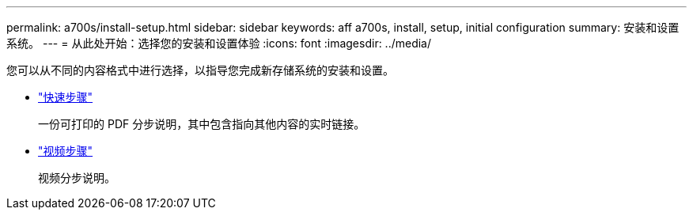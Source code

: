 ---
permalink: a700s/install-setup.html 
sidebar: sidebar 
keywords: aff a700s, install, setup, initial configuration 
summary: 安装和设置系统。 
---
= 从此处开始：选择您的安装和设置体验
:icons: font
:imagesdir: ../media/


[role="lead"]
您可以从不同的内容格式中进行选择，以指导您完成新存储系统的安装和设置。

* link:https://library.netapp.com/ecm/ecm_download_file/ECMLP2841324["快速步骤"]
+
一份可打印的 PDF 分步说明，其中包含指向其他内容的实时链接。

* link:https://youtu.be/WAE0afWhj1c["视频步骤"]
+
视频分步说明。



